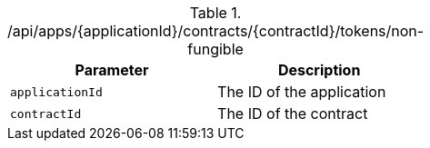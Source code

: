 .+/api/apps/{applicationId}/contracts/{contractId}/tokens/non-fungible+
|===
|Parameter|Description

|`+applicationId+`
|The ID of the application

|`+contractId+`
|The ID of the contract

|===